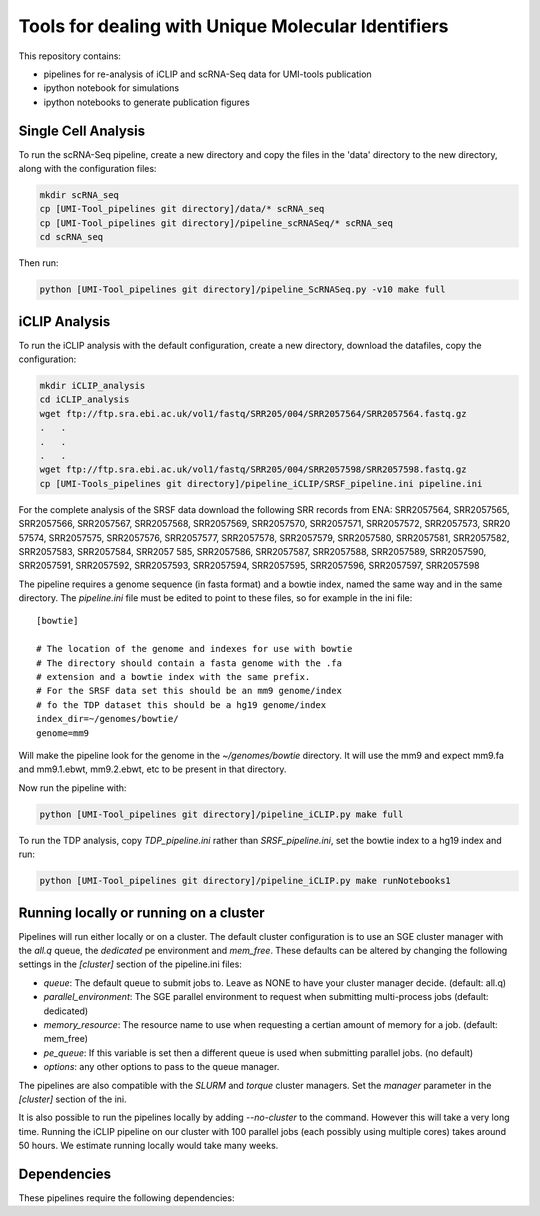 Tools for dealing with Unique Molecular Identifiers
====================================================

This repository contains:

* pipelines for re-analysis of iCLIP and scRNA-Seq data for UMI-tools publication

* ipython notebook for simulations

* ipython notebooks to generate publication figures


Single Cell Analysis
---------------------

To run the scRNA-Seq pipeline, create a new directory and copy the
files in the 'data' directory to the new directory, along with the
configuration files:

.. code:: bash

   mkdir scRNA_seq
   cp [UMI-Tool_pipelines git directory]/data/* scRNA_seq
   cp [UMI-Tool_pipelines git directory]/pipeline_scRNASeq/* scRNA_seq
   cd scRNA_seq

Then run:

.. code:: bash

   python [UMI-Tool_pipelines git directory]/pipeline_ScRNASeq.py -v10 make full

iCLIP Analysis
---------------

To run the iCLIP analysis with the default configuration, create a new
directory, download the datafiles, copy the configuration:

.. code:: bash

	  mkdir iCLIP_analysis
	  cd iCLIP_analysis
	  wget ftp://ftp.sra.ebi.ac.uk/vol1/fastq/SRR205/004/SRR2057564/SRR2057564.fastq.gz
	  .   .
	  .   .
	  .   .
	  wget ftp://ftp.sra.ebi.ac.uk/vol1/fastq/SRR205/004/SRR2057598/SRR2057598.fastq.gz
	  cp [UMI-Tools_pipelines git directory]/pipeline_iCLIP/SRSF_pipeline.ini pipeline.ini

For the complete analysis of the SRSF data download the following SRR
records from ENA: SRR2057564, SRR2057565, SRR2057566, SRR2057567,
SRR2057568, SRR2057569, SRR2057570, SRR2057571, SRR2057572,
SRR2057573, SRR20 57574, SRR2057575, SRR2057576, SRR2057577,
SRR2057578, SRR2057579, SRR2057580, SRR2057581, SRR2057582,
SRR2057583, SRR2057584, SRR2057 585, SRR2057586, SRR2057587,
SRR2057588, SRR2057589, SRR2057590, SRR2057591, SRR2057592,
SRR2057593, SRR2057594, SRR2057595, SRR2057596, SRR2057597,
SRR2057598

The pipeline requires a genome sequence (in fasta format) and a bowtie 
index, named the same way and in the same directory. The `pipeline.ini`
file must be edited to point to these files, so for example in the ini file::

	[bowtie]

	# The location of the genome and indexes for use with bowtie
	# The directory should contain a fasta genome with the .fa
	# extension and a bowtie index with the same prefix.
	# For the SRSF data set this should be an mm9 genome/index
	# fo the TDP dataset this should be a hg19 genome/index
	index_dir=~/genomes/bowtie/
	genome=mm9

Will make the pipeline look for the genome in the `~/genomes/bowtie` directory.
It will use the mm9 and expect mm9.fa and mm9.1.ebwt, mm9.2.ebwt, etc to be
present in that directory.

Now run the pipeline with:

.. code:: bash

	  python [UMI-Tool_pipelines git directory]/pipeline_iCLIP.py make full

To run the TDP analysis, copy `TDP_pipeline.ini` rather than
`SRSF_pipeline.ini`, set the bowtie index to a hg19 index and run:

.. code:: bash

	   python [UMI-Tool_pipelines git directory]/pipeline_iCLIP.py make runNotebooks1

Running locally or running on a cluster
----------------------------------------

Pipelines will run either locally or on a cluster. The default cluster
configuration is to use an SGE cluster manager with the `all.q` queue,
the `dedicated` pe environment and `mem_free`.  These defaults can be
altered by changing the following settings in the `[cluster]` section
of the pipeline.ini files:

* `queue`: The default queue to submit jobs to. Leave as NONE to have your
  cluster manager decide. (default: all.q)
* `parallel_environment`: The SGE parallel environment to request when
  submitting multi-process jobs (default: dedicated)
* `memory_resource`: The resource name to use when requesting a certian
  amount of memory for a job.  (default: mem_free)
* `pe_queue`: If this variable is set then a different queue is used
  when submitting parallel jobs. (no default)
* `options`: any other options to pass to the queue manager.

The pipelines are also compatible with the `SLURM` and `torque`
cluster managers. Set the `manager` parameter in the `[cluster]`
section of the ini. 

It is also possible to run the pipelines locally by adding
`--no-cluster` to the command.  However this will take a very long
time. Running the iCLIP pipeline on our cluster with 100 parallel jobs
(each possibly using multiple cores) takes around 50 hours. We
estimate running locally would take many weeks.

Dependencies
-------------

These pipelines require the following dependencies:

+--------------------+-------------------+------------------------------------------------+
|*Program*           |*Version*          |*Purpose*                                       |
+--------------------+-------------------+------------------------------------------------+
|CGAPipelines        | e6bb3be           |Pipelining infrastructure, mapping pipeline     |
|                    |                   |(http:/github.com/CGATOxford/CGATPipelines)     | 
+--------------------+-------------------+------------------------------------------------+
|CGAT                | 0.2.4             |Various                                         |
|                    |                   |(http:/github.com/CGATOxford/cgat)              |
+--------------------+-------------------+------------------------------------------------+
|Bowtie              | 1.1.2             |Mapping iCLIP reads                             |
+--------------------+-------------------+------------------------------------------------+
|BWA                 | 0.7.12-r1039      |Mapping scRNA-seq reads                         |
+--------------------+-------------------+------------------------------------------------+
|FastQC              | 0.11.2            |Quality Control of demuxed reads                |
+--------------------+-------------------+------------------------------------------------+
|bedtools            | 2.22.0            |Interval manipulation                           |
+--------------------+-------------------+------------------------------------------------+
|samtools            | 1.3.1             |Read manipulation                               |
+--------------------+-------------------+------------------------------------------------+
|UMI-tools           | 0.0.2             |UMI manipulation                                |
+--------------------+-------------------+------------------------------------------------+
|reaper              | 13-100            |Used for demuxing and clipping reads 
|                    |                   |(https://www.ebi.ac.uk/research/enright/software/kraken)           |
+--------------------+-------------------+------------------------------------------------+
|trimmomatic         | 0.32              |Trimming reads for scRNA-seq                    |
|                    |                   |                                                |
+--------------------+-------------------+------------------------------------------------+
|SRA toolkit         | 2.8.0             |Extracting data from SRA files                  |
|                    |                   |                                                |
+--------------------+-------------------+------------------------------------------------+
|R                   | 3.2.1             |Figure creation (packages ggplot2, reshape,     |
|                    |                   |plyr, grid, gplots, Biobase, RColorBrewer)      |
+--------------------+-------------------+------------------------------------------------+
|jupyter             | 4.1               |Running the statistical analysis and generating |
|                    |                   |figures                                         |
+--------------------+-------------------+------------------------------------------------+
